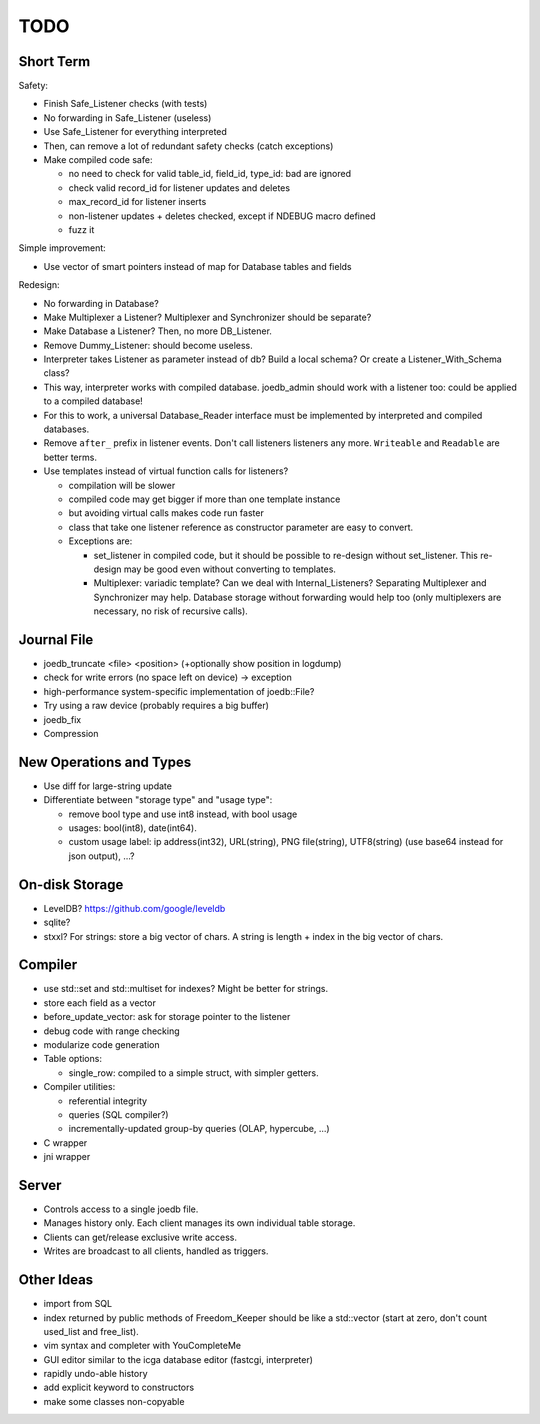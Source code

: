 TODO
====

Short Term
----------
Safety:

- Finish Safe_Listener checks (with tests)
- No forwarding in Safe_Listener (useless)
- Use Safe_Listener for everything interpreted
- Then, can remove a lot of redundant safety checks (catch exceptions)
- Make compiled code safe:

  - no need to check for valid table_id, field_id, type_id: bad are ignored
  - check valid record_id for listener updates and deletes
  - max_record_id for listener inserts
  - non-listener updates + deletes checked, except if NDEBUG macro defined
  - fuzz it

Simple improvement:

- Use vector of smart pointers instead of map for Database tables and fields

Redesign:

- No forwarding in Database?
- Make Multiplexer a Listener? Multiplexer and Synchronizer should be separate?
- Make Database a Listener? Then, no more DB_Listener.
- Remove Dummy_Listener: should become useless.
- Interpreter takes Listener as parameter instead of db? Build a local schema? Or create a Listener_With_Schema class?
- This way, interpreter works with compiled database. joedb_admin should work with a listener too: could be applied to a compiled database!
- For this to work, a universal Database_Reader interface must be implemented by interpreted and compiled databases.
- Remove ``after_`` prefix in listener events. Don't call listeners listeners any more. ``Writeable`` and ``Readable`` are better terms.
- Use templates instead of virtual function calls for listeners?

  - compilation will be slower
  - compiled code may get bigger if more than one template instance
  - but avoiding virtual calls makes code run faster
  - class that take one listener reference as constructor parameter are easy to convert.
  - Exceptions are:

    - set_listener in compiled code, but it should be possible to re-design without set_listener. This re-design may be good even without converting to templates.
    - Multiplexer: variadic template? Can we deal with Internal_Listeners? Separating Multiplexer and Synchronizer may help. Database storage without forwarding would help too (only multiplexers are necessary, no risk of recursive calls).

Journal File
------------
- joedb_truncate <file> <position> (+optionally show position in logdump)
- check for write errors (no space left on device) -> exception
- high-performance system-specific implementation of joedb::File?
- Try using a raw device (probably requires a big buffer)
- joedb_fix
- Compression

New Operations and Types
------------------------
- Use diff for large-string update
- Differentiate between "storage type" and "usage type":

  - remove bool type and use int8 instead, with bool usage
  - usages: bool(int8), date(int64).
  - custom usage label: ip address(int32), URL(string), PNG file(string), UTF8(string) (use base64 instead for json output), ...?

On-disk Storage
----------------
- LevelDB? https://github.com/google/leveldb
- sqlite?
- stxxl? For strings: store a big vector of chars. A string is length + index in the big vector of chars.

Compiler
--------
- use std::set and std::multiset for indexes? Might be better for strings.
- store each field as a vector
- before_update_vector: ask for storage pointer to the listener
- debug code with range checking
- modularize code generation
- Table options:

  - single_row: compiled to a simple struct, with simpler getters.

- Compiler utilities:

  - referential integrity
  - queries (SQL compiler?)
  - incrementally-updated group-by queries (OLAP, hypercube, ...)

- C wrapper
- jni wrapper

Server
------
- Controls access to a single joedb file.
- Manages history only. Each client manages its own individual table storage.
- Clients can get/release exclusive write access.
- Writes are broadcast to all clients, handled as triggers.

Other Ideas
-----------
- import from SQL
- index returned by public methods of Freedom_Keeper should be like a std::vector (start at zero, don't count used_list and free_list).
- vim syntax and completer with YouCompleteMe
- GUI editor similar to the icga database editor (fastcgi, interpreter)
- rapidly undo-able history
- add explicit keyword to constructors
- make some classes non-copyable
